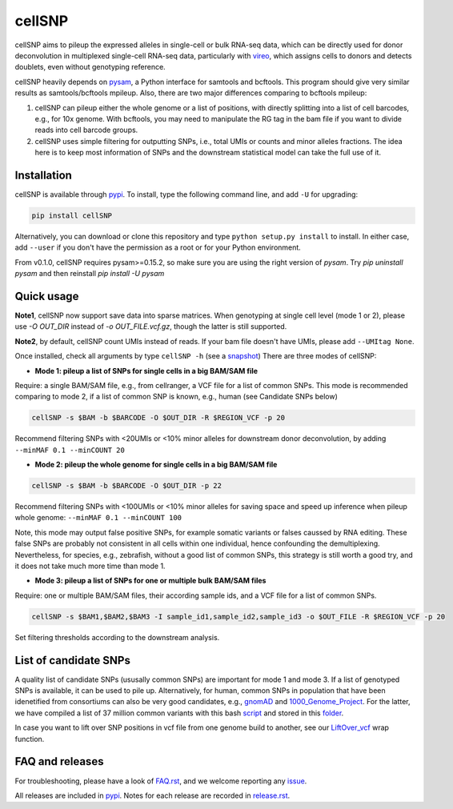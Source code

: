 =======
cellSNP
=======

|PyPI| |Build Status|

.. |PyPI| image:: https://img.shields.io/pypi/v/cellSNP.svg
    :target: https://pypi.org/project/cellSNP
.. |Build Status| image:: https://travis-ci.org/huangyh09/cellSNP.svg?branch=master
   :target: https://travis-ci.org/huangyh09/cellSNP

cellSNP aims to pileup the expressed alleles in single-cell or bulk RNA-seq 
data, which can be directly used for donor deconvolution in multiplexed 
single-cell RNA-seq data, particularly with vireo_, which assigns cells to 
donors and detects doublets, even without genotyping reference.

cellSNP heavily depends on pysam_, a Python interface for samtools and bcftools. 
This program should give very similar results as samtools/bcftools mpileup. 
Also, there are two major differences comparing to bcftools mpileup:

1. cellSNP can pileup either the whole genome or a list of positions, with 
   directly splitting into a list of cell barcodes, e.g., for 10x genome. With 
   bcftools, you may need to manipulate the RG tag in the bam file if you want 
   to divide reads into cell barcode groups.
2. cellSNP uses simple filtering for outputting SNPs, i.e., total UMIs or counts
   and minor alleles fractions. The idea here is to keep most information of 
   SNPs and the downstream statistical model can take the full use of it.


Installation
------------

cellSNP is available through `pypi`_. To install, type the following command 
line, and add ``-U`` for upgrading:

.. code-block:: bash

  pip install cellSNP

Alternatively, you can download or clone this repository and type 
``python setup.py install`` to install. In either case, add ``--user`` if you 
don't have the permission as a root or for your Python environment.

From v0.1.0, cellSNP requires pysam>=0.15.2, so make sure you are using 
the right version of `pysam`. Try `pip uninstall pysam` and then reinstall 
`pip install -U pysam`


Quick usage
-----------

**Note1**, cellSNP now support save data into sparse matrices. When genotyping 
at single cell level (mode 1 or 2), please use `-O OUT_DIR` instead of 
`-o OUT_FILE.vcf.gz`, though the latter is still supported.

**Note2**, by default, cellSNP count UMIs instead of reads. If your bam file 
doesn't have UMIs, please add ``--UMItag None``.

Once installed, check all arguments by type ``cellSNP -h`` (see a snapshot_)
There are three modes of cellSNP:

* **Mode 1: pileup a list of SNPs for single cells in a big BAM/SAM file**

Require: a single BAM/SAM file, e.g., from cellranger, a VCF file for 
a list of common SNPs. This mode is recommended comparing to mode 2, if a 
list of common SNP is known, e.g., human (see Candidate SNPs below)

.. code-block:: bash

  cellSNP -s $BAM -b $BARCODE -O $OUT_DIR -R $REGION_VCF -p 20
  
Recommend filtering SNPs with <20UMIs or <10% minor alleles for downstream 
donor deconvolution, by adding ``--minMAF 0.1 --minCOUNT 20``


* **Mode 2: pileup the whole genome for single cells in a big BAM/SAM file**

.. code-block:: bash

  cellSNP -s $BAM -b $BARCODE -O $OUT_DIR -p 22
  
Recommend filtering SNPs with <100UMIs or <10% minor alleles for saving space
and speed up inference when pileup whole genome: ``--minMAF 0.1 --minCOUNT 100``

Note, this mode may output false positive SNPs, for example somatic variants or 
falses caussed by RNA editing. These false SNPs are probably not consistent in 
all cells within one individual, hence confounding the demultiplexing. 
Nevertheless, for species, e.g., zebrafish, without a good list of common SNPs, 
this strategy is still worth a good try, and it does not take much more time 
than mode 1.

* **Mode 3: pileup a list of SNPs for one or multiple bulk BAM/SAM files**

Require: one or multiple BAM/SAM files, their according sample ids, and a VCF 
file for a list of common SNPs.

.. code-block:: bash

  cellSNP -s $BAM1,$BAM2,$BAM3 -I sample_id1,sample_id2,sample_id3 -o $OUT_FILE -R $REGION_VCF -p 20
  
Set filtering thresholds according to the downstream analysis.


List of candidate SNPs
----------------------

A quality list of candidate SNPs (ususally common SNPs) are important for mode 1
and mode 3. If a list of genotyped SNPs is available, it can be used to pile up.
Alternatively, for human, common SNPs in population that have been idenetified 
from consortiums can also be very good candidates, e.g., gnomAD_ and 
1000_Genome_Project_. For the latter, we have compiled a list of 37 million 
common variants with this bash script_ and stored in this folder_.

In case you want to lift over SNP positions in vcf file from one genome build 
to another, see our `LiftOver_vcf`_ wrap function.


FAQ and releases
----------------
For troubleshooting, please have a look of `FAQ.rst`_, and we welcome reporting 
any issue_.

All releases are included in pypi_. Notes for each release are recorded in
`release.rst`_.


.. _vireo: https://github.com/huangyh09/vireo
.. _snapshot: https://github.com/huangyh09/cellSNP/blob/master/doc/manual.rst
.. _pysam: https://github.com/pysam-developers/pysam
.. _pypi: https://pypi.org/project/cellSNP/
.. _gnomAD: http://gnomad.broadinstitute.org
.. _1000_Genome_Project: http://www.internationalgenome.org
.. _script: https://github.com/huangyh09/cellSNP/blob/master/SNPlist_1Kgenome.sh
.. _folder: https://sourceforge.net/projects/cellsnp/files/SNPlist/
.. _LiftOver_vcf: https://github.com/huangyh09/cellSNP/tree/master/liftOver
.. _release.rst: https://github.com/huangyh09/cellSNP/blob/master/doc/release.rst
.. _FAQ.rst: https://github.com/huangyh09/cellSNP/blob/master/doc/FAQ.rst
.. _issue: https://github.com/huangyh09/cellSNP/issues
